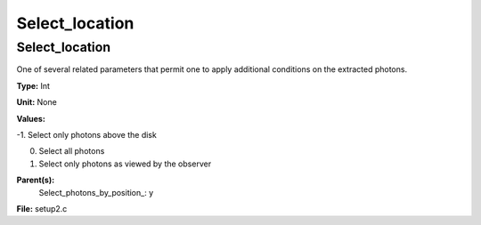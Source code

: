 
===============
Select_location
===============

Select_location
===============
One of several related parameters that permit one to apply
additional conditions on the extracted photons.

**Type:** Int

**Unit:** None

**Values:**

-1. Select only photons above the disk

0. Select all photons

1. Select only photons as viewed by the observer


**Parent(s):**
  Select_photons_by_position_: y


**File:** setup2.c


